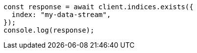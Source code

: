 // This file is autogenerated, DO NOT EDIT
// Use `node scripts/generate-docs-examples.js` to generate the docs examples

[source, js]
----
const response = await client.indices.exists({
  index: "my-data-stream",
});
console.log(response);
----
